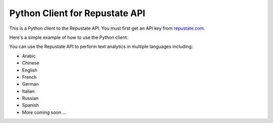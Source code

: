 ===============================
Python Client for Repustate API
===============================

This is a Python client to the Repustate API. You must first get an API key from `repustate.com <http://www.repustate.com>`_. 

Here's a simple example of how to use the Python client:

.. code block:: python
    >>> import repustate
    >>> client = repustate.Client(api_key='YOUR_API_KEY')
    >>> client.score(text='I want the sentiment for this lovely text')
    {"status":"OK", "score":0.3782}

You can use the Repustate API to perform text analytics in multiple languages including:

- Arabic
- Chinese
- English
- French
- German
- Italian
- Russian
- Spanish
- More coming soon ...


